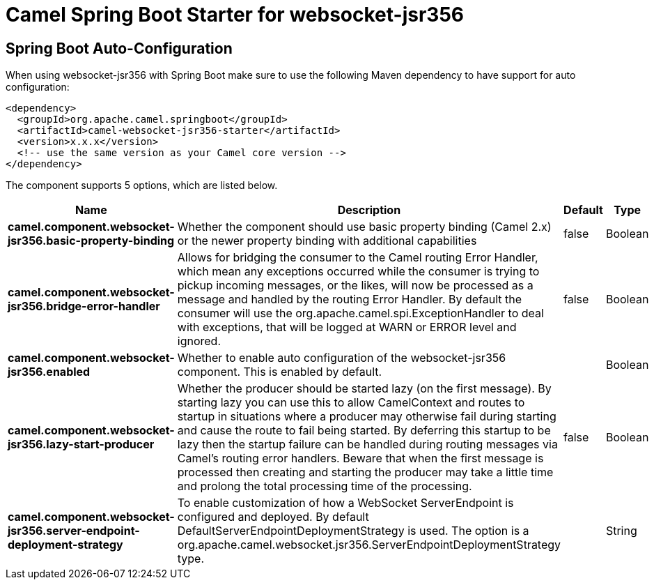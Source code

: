 // spring-boot-auto-configure options: START
:page-partial:
:doctitle: Camel Spring Boot Starter for websocket-jsr356

== Spring Boot Auto-Configuration

When using websocket-jsr356 with Spring Boot make sure to use the following Maven dependency to have support for auto configuration:

[source,xml]
----
<dependency>
  <groupId>org.apache.camel.springboot</groupId>
  <artifactId>camel-websocket-jsr356-starter</artifactId>
  <version>x.x.x</version>
  <!-- use the same version as your Camel core version -->
</dependency>
----


The component supports 5 options, which are listed below.



[width="100%",cols="2,5,^1,2",options="header"]
|===
| Name | Description | Default | Type
| *camel.component.websocket-jsr356.basic-property-binding* | Whether the component should use basic property binding (Camel 2.x) or the newer property binding with additional capabilities | false | Boolean
| *camel.component.websocket-jsr356.bridge-error-handler* | Allows for bridging the consumer to the Camel routing Error Handler, which mean any exceptions occurred while the consumer is trying to pickup incoming messages, or the likes, will now be processed as a message and handled by the routing Error Handler. By default the consumer will use the org.apache.camel.spi.ExceptionHandler to deal with exceptions, that will be logged at WARN or ERROR level and ignored. | false | Boolean
| *camel.component.websocket-jsr356.enabled* | Whether to enable auto configuration of the websocket-jsr356 component. This is enabled by default. |  | Boolean
| *camel.component.websocket-jsr356.lazy-start-producer* | Whether the producer should be started lazy (on the first message). By starting lazy you can use this to allow CamelContext and routes to startup in situations where a producer may otherwise fail during starting and cause the route to fail being started. By deferring this startup to be lazy then the startup failure can be handled during routing messages via Camel's routing error handlers. Beware that when the first message is processed then creating and starting the producer may take a little time and prolong the total processing time of the processing. | false | Boolean
| *camel.component.websocket-jsr356.server-endpoint-deployment-strategy* | To enable customization of how a WebSocket ServerEndpoint is configured and deployed. By default DefaultServerEndpointDeploymentStrategy is used. The option is a org.apache.camel.websocket.jsr356.ServerEndpointDeploymentStrategy type. |  | String
|===

// spring-boot-auto-configure options: END
